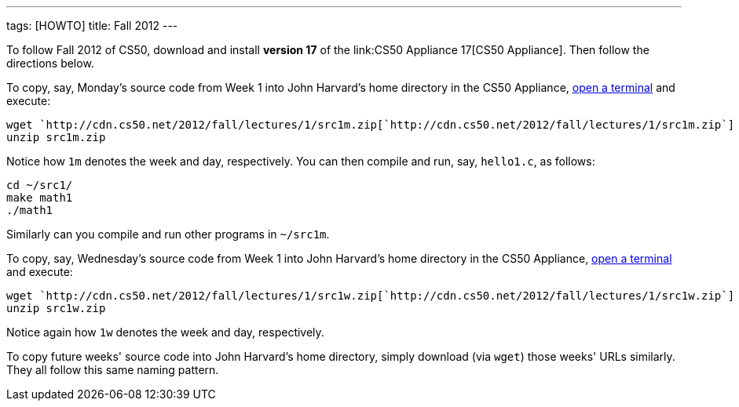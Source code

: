 ---
tags: [HOWTO]
title: Fall 2012
---

To follow Fall 2012 of CS50, download and install *version 17* of the
link:CS50 Appliance 17[CS50 Appliance]. Then follow the directions
below.

To copy, say, Monday's source code from Week 1 into John Harvard's home
directory in the CS50 Appliance,
link:../appliance/17#how_to_open_a_terminal[open a terminal] and execute:

[source,bash]
----
wget `http://cdn.cs50.net/2012/fall/lectures/1/src1m.zip[`http://cdn.cs50.net/2012/fall/lectures/1/src1m.zip`]
unzip src1m.zip
----

Notice how `1m` denotes the week and day, respectively. You can then
compile and run, say, `hello1.c`, as follows:

[source,bash]
----
cd ~/src1/
make math1
./math1
----

Similarly can you compile and run other programs in `~/src1m`.

To copy, say, Wednesday's source code from Week 1 into John Harvard's
home directory in the CS50 Appliance,
link:../appliance/17#how_to_open_a_terminal[open a terminal] and execute:

[source,bash]
----
wget `http://cdn.cs50.net/2012/fall/lectures/1/src1w.zip[`http://cdn.cs50.net/2012/fall/lectures/1/src1w.zip`]
unzip src1w.zip
----

Notice again how `1w` denotes the week and day, respectively.

To copy future weeks' source code into John Harvard's home directory,
simply download (via `wget`) those weeks' URLs similarly. They all
follow this same naming pattern.

